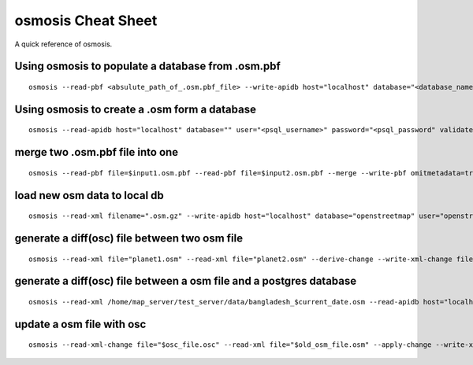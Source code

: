 osmosis Cheat Sheet
===================
A quick reference of osmosis.

Using osmosis to populate a database from .osm.pbf
--------------------------------------------------
::

    osmosis --read-pbf <absulute_path_of_.osm.pbf_file> --write-apidb host="localhost" database="<database_name>" user="<psql_username>" password="<psql_password>" validateSchemaVersion="no"

Using osmosis to create a .osm form a database
----------------------------------------------
::

    osmosis --read-apidb host="localhost" database="" user="<psql_username>" password="<psql_password" validateSchemaVersion="no" --write-xml file="planet.osm"

merge two .osm.pbf file into one
--------------------------------
::

    osmosis --read-pbf file=$input1.osm.pbf --read-pbf file=$input2.osm.pbf --merge --write-pbf omitmetadata=true file=$output.osm.pbf

load new osm data to local db
-----------------------------
::

    osmosis --read-xml filename=".osm.gz" --write-apidb host="localhost" database="openstreetmap" user="openstreetmap" password="secret" populateCurrentTables=yes validateSchemaVersion=no

generate a diff(osc) file between two osm file
----------------------------------------------
::

    osmosis --read-xml file="planet1.osm" --read-xml file="planet2.osm" --derive-change --write-xml-change file="planetdiff-1-2.osc"

generate a diff(osc) file between a osm file and a postgres database
--------------------------------------------------------------------
::

    osmosis --read-xml /home/map_server/test_server/data/bangladesh_$current_date.osm --read-apidb host="localhost" database="openstreetmap" user="map_server" password="pathaomap" validateSchemaVersion=no --derive-change --write-xml-change file="bangladesh_$current_date_diff.osc"

update a osm file with osc
--------------------------
::

    osmosis --read-xml-change file="$osc_file.osc" --read-xml file="$old_osm_file.osm" --apply-change --write-xml file="$new_osm_file.osm"
